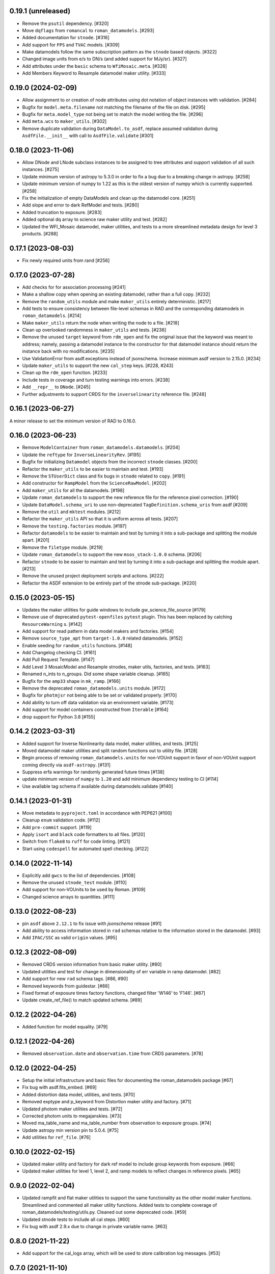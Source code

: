 0.19.1 (unreleased)
===================

- Remove the ``psutil`` dependency. [#320]

- Move ``dqflags`` from ``romancal`` to ``roman_datamodels``. [#293]

- Added documentation for ``stnode``. [#316]

- Add support for ``FPS`` and ``TVAC`` models. [#309]

- Make datamodels follow the same subscription pattern as the ``stnode`` based
  objects. [#322]

- Changed image units from e/s to DN/s (and added support for MJy/sr). [#327]

- Add attributes under the ``basic`` schema to ``WfiMosaic.meta``. [#328]

- Add Members Keyword to Resample datamodel maker utility. [#333]

0.19.0 (2024-02-09)
===================

- Allow assignment to or creation of node attributes using dot notation of object instances
  with validation. [#284]

- Bugfix for ``model.meta.filename`` not matching the filename of the file on disk. [#295]

- Bugfix for ``meta.model_type`` not being set to match the model writing the file. [#296]

- Add ``meta.wcs`` to ``maker_utils``. [#302]

- Remove duplicate validation during ``DataModel.to_asdf``, replace assumed validation
  during ``AsdfFile.__init__`` with call to ``AsdfFile.validate``  [#301]

0.18.0 (2023-11-06)
===================

- Allow DNode and LNode subclass instances to be assigned to tree attributes and support
  validation of all such instances. [#275]

- Update minimum version of astropy to 5.3.0 in order to fix a bug due to a breaking
  change in astropy. [#258]

- Update minimum version of numpy to 1.22 as this is the oldest version of numpy
  which is currently supported. [#258]

- Fix the initialization of empty DataModels and clean up the datamodel core. [#251]

- Add slope and error to dark RefModel and tests. [#280]

- Added truncation to exposure. [#283]

- Added optional dq array to science raw maker utility and test. [#282]

- Updated the WFI_Mosaic datamodel, maker utilities, and tests to a more streamlined metadata design for level 3 products. [#288]


0.17.1 (2023-08-03)
===================

- Fix newly required units from rand [#256]

0.17.0 (2023-07-28)
===================

- Add checks for for association processing [#241]

- Make a shallow copy when opening an existing datamodel, rather than
  a full copy.  [#232]

- Remove the ``random_utils`` module and make ``maker_utils`` entirely deterministic. [#217]

- Add tests to ensure consistency between file-level schemas in RAD and the corresponding
  datamodels in ``roman_datamodels``. [#214]

- Make ``maker_utils`` return the node when writing the node to a file. [#218]

- Clean up overlooked randomness in ``maker_utils`` and tests. [#236]

- Remove the unused ``target`` keyword from ``rdm_open`` and fix the original issue that the
  keyword was meant to address; namely, passing a datamodel instance to the constructor for
  that datamodel instance should return the instance back with no modifications. [#235]

- Use ValidationError from asdf.exceptions instead of jsonschema. Increase minimum
  asdf version to 2.15.0. [#234]

- Update ``maker_utils`` to support the new ``cal_step`` keys. [#228, #243]

- Clean up the ``rdm_open`` function. [#233]

- Include tests in coverage and turn testing warnings into errors. [#238]

- Add ``__repr__`` to ``DNode``. [#245]

- Further adjustments to support CRDS for the ``inverselinearity`` reference file. [#248]

0.16.1 (2023-06-27)
===================

A minor release to set the minimum version of RAD to 0.16.0.

0.16.0 (2023-06-23)
===================

- Remove ``ModelContainer`` from ``roman_datamodels.datamodels``. [#204]

- Update the ``reftype`` for ``InverseLinearityRev``. [#195]

- Bugfix for initializing ``Datamodel`` objects from the incorrect ``stnode`` classes. [#200]

- Refactor the ``maker_utils`` to be easier to maintain and test. [#193]

- Remove the ``STUserDict`` class and fix bugs in ``stnode`` related to ``copy``. [#191]

- Add constructor for ``RampModel`` from the ``ScienceRawModel``. [#202]

- Add ``maker_utils`` for all the datamodels. [#198]

- Update ``roman_datamodels`` to support the new reference file for the
  reference pixel correction. [#190]

- Update ``DataModel.schema_uri`` to use non-deprecated
  ``TagDefinition.schema_uris`` from asdf [#209]

- Remove the ``util`` and ``mktest`` modules. [#212]

- Refactor the ``maker_utils`` API so that it is uniform across all tests. [#207]

- Remove the ``testing.factories`` module. [#197]

- Refactor ``datamodels`` to be easier to maintain and test by turning it into
  a sub-package and splitting the module apart. [#201]

- Remove the ``filetype`` module. [#219]

- Update ``roman_datamodels`` to support the new ``msos_stack-1.0.0`` schema. [#206]

- Refactor ``stnode`` to be easier to maintain and test by turning it into a
  sub-package and splitting the module apart. [#213]

- Remove the unused project deployment scripts and actions. [#222]

- Refactor the ASDF extension to be entirely part of the stnode sub-package. [#220]

0.15.0 (2023-05-15)
===================

- Updates the maker utilities for guide windows to include gw_science_file_source  [#179]

- Remove use of deprecated ``pytest-openfiles`` ``pytest`` plugin. This has been replaced by
  catching ``ResourceWarning`` s. [#142]

- Add support for read pattern in data model makers and factories. [#154]

- Remove ``source_type_apt`` from ``target-1.0.0`` related datamodels. [#152]

- Enable seeding for ``random_utils`` functions. [#148]

- Add Changelog checking CI. [#161]

- Add Pull Request Template. [#147]

- Add Level 3 MosaicModel and Resample stnodes, maker utils, factories, and tests. [#163]

- Renamed n_ints to n_groups. Did some shape variable cleanup. [#165]

- Bugfix for the ``amp33`` shape in ``mk_ramp``. [#166]

- Remove the deprecated ``roman_datamodels.units`` module. [#172]

- Bugfix for ``photmjsr`` not being able to be set or validated properly. [#170]

- Add ability to turn off data validation via an environment variable. [#173]
- Add support for model containers constructed from ``Iterable`` [#164]

- drop support for Python 3.8 [#155]


0.14.2 (2023-03-31)
===================

- Added support for Inverse Nonlinearity data model, maker utilities, and tests. [#125]

- Moved datamodel maker utilities and split random functions out to utility file. [#128]

- Begin process of removing ``roman_datamodels.units`` for non-VOUnit support in favor
  of non-VOUnit support coming directly via ``asdf-astropy``. [#131]

- Suppress erfa warnings for randomly generated future times [#138]

- update minimum version of ``numpy`` to ``1.20`` and add minimum dependency testing to CI [#114]

- Use available tag schema if available during datamodels.validate [#140]

0.14.1 (2023-01-31)
===================

- Move metadata to ``pyproject.toml`` in accordance with PEP621 [#100]
- Cleanup ``enum`` validation code. [#112]
- Add ``pre-commit`` support. [#119]
- Apply ``isort`` and ``black`` code formatters to all files. [#120]
- Switch from ``flake8`` to ``ruff`` for code linting. [#121]
- Start using ``codespell`` for automated spell checking. [#122]

0.14.0 (2022-11-14)
===================

- Explicitly add ``gwcs`` to the list of dependencies. [#108]
- Remove the unused ``stnode_test`` module. [#110]
- Add support for non-VOUnits to be used by Roman. [#109]
- Changed science arrays to quantities. [#111]


0.13.0 (2022-08-23)
===================

- pin ``asdf`` above ``2.12.1`` to fix issue with `jsonschema` release [#91]
- Add ability to access information stored in ``rad`` schemas relative to the information stored in the datamodel. [#93]
- Add ``IPAC/SSC`` as valid ``origin`` values. [#95]

0.12.3 (2022-08-09)
===================

- Removed CRDS version information from basic maker utility. [#80]

- Updated utilities and test for change in dimensionality of err variable in ramp datamodel. [#82]

- Add support for new ``rad`` schema tags. [#86, #90]

- Removed keywords from guidestar. [#88]

- Fixed format of exposure times factory functions, changed filter 'W146' to 'F146'. [#87]

- Update create_ref_file() to match updated schema. [#89]

0.12.2 (2022-04-26)
===================

- Added function for model equality. [#79]

0.12.1 (2022-04-26)
===================
- Removed ``observation.date`` and ``observation.time`` from CRDS parameters. [#78]

0.12.0 (2022-04-25)
===================

- Setup the initial infrastructure and basic files for documenting the roman_datamodels package [#67]

- Fix bug with asdf.fits_embed. [#69]

- Added distortion data model, utilities, and tests. [#70]

- Removed exptype and p_keyword from Distortion maker utility and factory. [#71]

- Updated photom maker utilities and tests. [#72]

- Corrected photom units to megajanskies. [#73]

- Moved ma_table_name and ma_table_number from observation to exposure groups. [#74]

- Update astropy min version pin to 5.0.4. [#75]

- Add utilities for ``ref_file``. [#76]

0.10.0 (2022-02-15)
===================

- Updated maker utility and factory for dark ref model to include group keywords from exposure. [#66]

- Updated maker utilities for level 1, level 2, and ramp models to reflect changes in reference pixels. [#65]


0.9.0 (2022-02-04)
==================

- Updated rampfit and flat maker utilities to support the same functionality as the other model maker functions. Streamlined and commented all maker utility functions. Added tests to complete coverage of roman_datamodels/testing/utils.py. Cleaned out some deprecated code. [#59]

- Updated stnode tests to include all cal steps. [#60]

- Fix bug with asdf 2.9.x due to change in private variable name. [#63]

0.8.0 (2021-11-22)
==================

- Add support for the cal_logs array, which will be used to store calibration
  log messages. [#53]

0.7.0 (2021-11-10)
==================

- Modified DNode and LNode classes to provide asdf info method introspection
  into the contents of the class. [#61]

- Modified open function to handle accepting model instances that are checked
  against a target datamodel class, whether supplied directly as a model instance,
  or obtained by the referenced ASDF file. [#52]

- Created maker utility and tests for ramp_fit_output files. [#50]

0.6.0 (2021-10-26)
==================

- Reverted Exposure time types from string back to astropy Time. [#49]

- Added ability to add attributes to datamodels [#33]

- Added support for Saturation reference files. [#37]

- Updated Ramp Pedestal Array to 2D. Fixed reference model casting in test_models. [#38]

- Implemented support and tests for linearity reference model. Corrected dimension order in factories. Added primary array definition to MaskRefModel. [#39]

- Updated tests and makers for exposure and optical_element requirements in reference files. [#42]

- Changed exposure ``start_time``, ``mid_time``, and ``end_time`` to string to match RAD update. [#40]

- Implemented support, tests, and maker utility for Super Bias reference files. [#45]

- Created maker utility and tests for wfi photom reference files. [#43]

- Added support, tests, and maker utility for Pixel Area reference files. [#44]

- Added check to ensure opening a Roman file with datamodel class
  that doesn't match the class implied by the tag raises an exception. [#35]

0.5.2 (2021-08-26)
==================

- Updated ENGINEERING value to F213 in optical_element. [#29]

- Workaround for setuptools_scm issues with recent versions of pip. [#31]

0.5.1 (2021-08-24)
==================

- Added tests for mask maker utility. [#25]

- Added Dark Current model maker and tests. [#26]

- Added Readnoise maker utility and tests. [#23]

- Added Gain maker utility and tests. [#24]

0.5.0 (2021-08-07)
==================

0.4.0 (2021-08-06)
==================

- Added support for ScienceRawModel. Removed basic from ref_common in testing/utils. [#20]

- Added support for dq_init step in cal_step. [#18]

0.3.0 (2021-07-23)
==================

- Added code for DQ support. Added ramp and mask helper functions. Removed refout and zeroframe. [#17]

0.2.0 (2021-06-28)
==================

- Added support for ramp, ramp_fit_output, wfi_img_photom models. [#15]

- Set rad requirement to 0.2.0 and update factories and tests.  Add ``DarkRefModel``,
  ``GainRefModel``, and ``MaskRefModel``. [#11]
